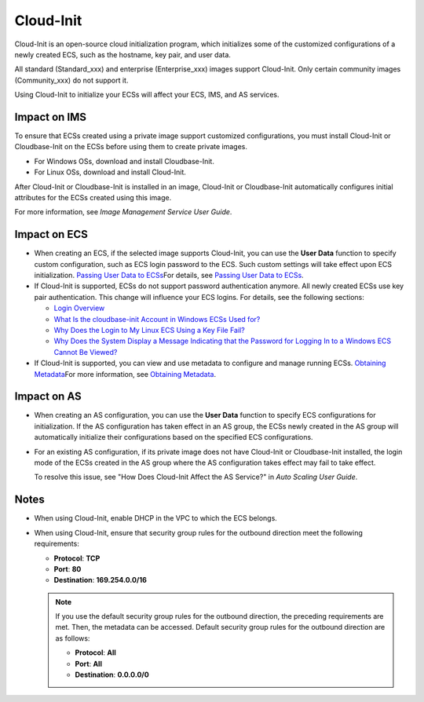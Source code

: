 Cloud-Init
==========

Cloud-Init is an open-source cloud initialization program, which initializes some of the customized configurations of a newly created ECS, such as the hostname, key pair, and user data.

All standard (Standard_xxx) and enterprise (Enterprise_xxx) images support Cloud-Init. Only certain community images (Community_xxx) do not support it.

Using Cloud-Init to initialize your ECSs will affect your ECS, IMS, and AS services.

Impact on IMS
-------------

To ensure that ECSs created using a private image support customized configurations, you must install Cloud-Init or Cloudbase-Init on the ECSs before using them to create private images.

-  For Windows OSs, download and install Cloudbase-Init.
-  For Linux OSs, download and install Cloud-Init.

After Cloud-Init or Cloudbase-Init is installed in an image, Cloud-Init or Cloudbase-Init automatically configures initial attributes for the ECSs created using this image.

For more information, see *Image Management Service User Guide*.

Impact on ECS
-------------

-  When creating an ECS, if the selected image supports Cloud-Init, you can use the **User Data** function to specify custom configuration, such as ECS login password to the ECS. Such custom settings will take effect upon ECS initialization. `Passing User Data to ECSs <../../instances/obtaining_metadata_and_passing_user_data/passing_user_data_to_ecss.html>`__\ For details, see `Passing User Data to ECSs <../../instances/obtaining_metadata_and_passing_user_data/passing_user_data_to_ecss.html>`__.
-  If Cloud-Init is supported, ECSs do not support password authentication anymore. All newly created ECSs use key pair authentication. This change will influence your ECS logins. For details, see the following sections:

   -  `Login Overview <../../instances/logging_in_to_a_linux_ecs/login_overview.html>`__
   -  `What Is the cloudbase-init Account in Windows ECSs Used for? <../../faqs/passwords_and_key_pairs/what_is_the_cloudbase-init_account_in_windows_ecss_used_for.html>`__
   -  `Why Does the Login to My Linux ECS Using a Key File Fail? <../../faqs/passwords_and_key_pairs/why_does_the_login_to_my_linux_ecs_using_a_key_file_fail.html>`__
   -  `Why Does the System Display a Message Indicating that the Password for Logging In to a Windows ECS Cannot Be Viewed? <../../faqs/login_and_connection/why_does_the_system_display_a_message_indicating_that_the_password_for_logging_in_to_a_windows_ecs_cannot_be_viewed.html>`__

-  If Cloud-Init is supported, you can view and use metadata to configure and manage running ECSs. `Obtaining Metadata <../../instances/obtaining_metadata_and_passing_user_data/obtaining_metadata.html>`__\ For more information, see `Obtaining Metadata <../../instances/obtaining_metadata_and_passing_user_data/obtaining_metadata.html>`__.

Impact on AS
------------

-  When creating an AS configuration, you can use the **User Data** function to specify ECS configurations for initialization. If the AS configuration has taken effect in an AS group, the ECSs newly created in the AS group will automatically initialize their configurations based on the specified ECS configurations.

-  For an existing AS configuration, if its private image does not have Cloud-Init or Cloudbase-Init installed, the login mode of the ECSs created in the AS group where the AS configuration takes effect may fail to take effect.

   To resolve this issue, see "How Does Cloud-Init Affect the AS Service?" in *Auto Scaling User Guide*.

Notes
-----

-  When using Cloud-Init, enable DHCP in the VPC to which the ECS belongs.
-  When using Cloud-Init, ensure that security group rules for the outbound direction meet the following requirements:

   -  **Protocol**: **TCP**
   -  **Port**: **80**
   -  **Destination**: **169.254.0.0/16**

   .. note::

      If you use the default security group rules for the outbound direction, the preceding requirements are met. Then, the metadata can be accessed. Default security group rules for the outbound direction are as follows:

      -  **Protocol**: **All**
      -  **Port**: **All**
      -  **Destination**: **0.0.0.0/0**


